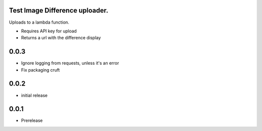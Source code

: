 Test Image Difference uploader.
===============================

Uploads to a lambda function.

* Requires API key for upload
* Returns a url with the difference display

0.0.3
=====

* Ignore logging from requests, unless it's an error
* Fix packaging cruft

0.0.2
=====

* initial release

0.0.1
=====

* Prerelease

